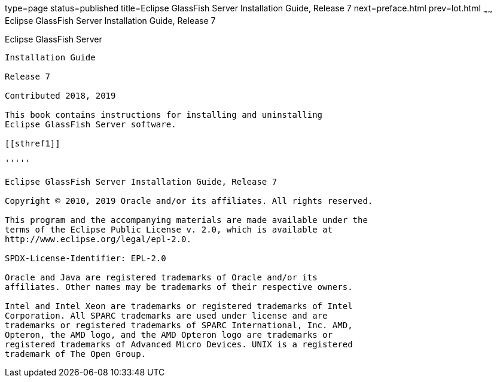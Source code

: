 type=page
status=published
title=Eclipse GlassFish Server Installation Guide, Release 7
next=preface.html
prev=lot.html
~~~~~~
Eclipse GlassFish Server Installation Guide, Release 7
========================================================

[[eclipse-glassfish-server]]
Eclipse GlassFish Server
------------------------

Installation Guide

Release 7

Contributed 2018, 2019

This book contains instructions for installing and uninstalling
Eclipse GlassFish Server software.

[[sthref1]]

'''''

Eclipse GlassFish Server Installation Guide, Release 7

Copyright © 2010, 2019 Oracle and/or its affiliates. All rights reserved.

This program and the accompanying materials are made available under the 
terms of the Eclipse Public License v. 2.0, which is available at 
http://www.eclipse.org/legal/epl-2.0. 

SPDX-License-Identifier: EPL-2.0

Oracle and Java are registered trademarks of Oracle and/or its 
affiliates. Other names may be trademarks of their respective owners. 

Intel and Intel Xeon are trademarks or registered trademarks of Intel 
Corporation. All SPARC trademarks are used under license and are 
trademarks or registered trademarks of SPARC International, Inc. AMD, 
Opteron, the AMD logo, and the AMD Opteron logo are trademarks or 
registered trademarks of Advanced Micro Devices. UNIX is a registered 
trademark of The Open Group. 
